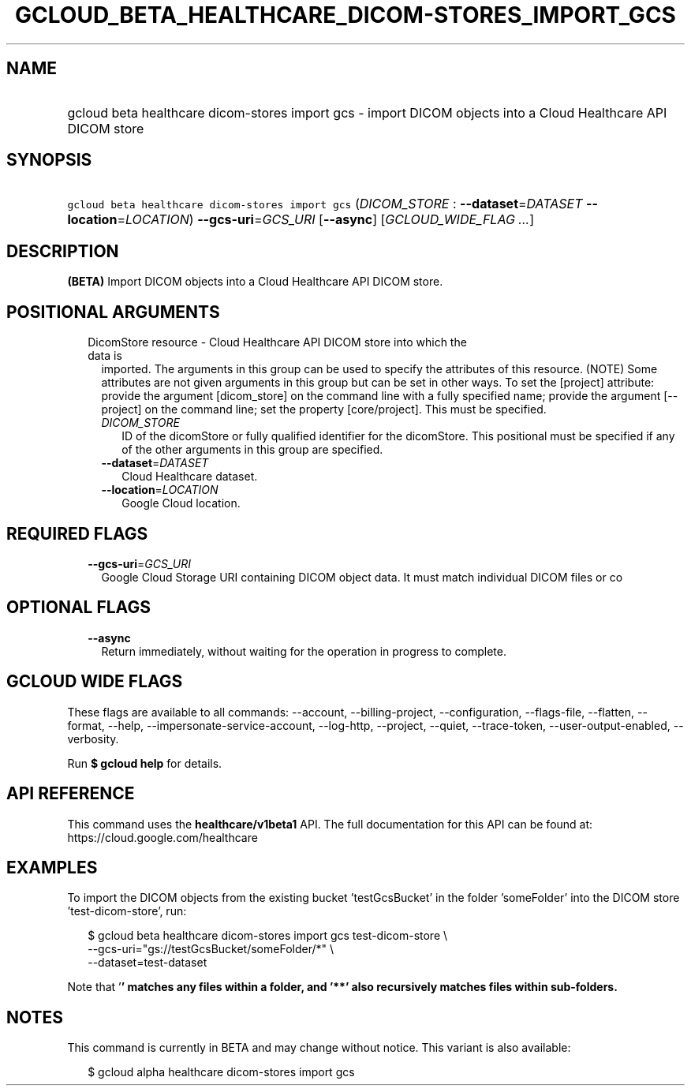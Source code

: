 
.TH "GCLOUD_BETA_HEALTHCARE_DICOM\-STORES_IMPORT_GCS" 1



.SH "NAME"
.HP
gcloud beta healthcare dicom\-stores import gcs \- import DICOM objects into a Cloud Healthcare API DICOM store



.SH "SYNOPSIS"
.HP
\f5gcloud beta healthcare dicom\-stores import gcs\fR (\fIDICOM_STORE\fR\ :\ \fB\-\-dataset\fR=\fIDATASET\fR\ \fB\-\-location\fR=\fILOCATION\fR) \fB\-\-gcs\-uri\fR=\fIGCS_URI\fR [\fB\-\-async\fR] [\fIGCLOUD_WIDE_FLAG\ ...\fR]



.SH "DESCRIPTION"

\fB(BETA)\fR Import DICOM objects into a Cloud Healthcare API DICOM store.



.SH "POSITIONAL ARGUMENTS"

.RS 2m
.TP 2m

DicomStore resource \- Cloud Healthcare API DICOM store into which the data is
imported. The arguments in this group can be used to specify the attributes of
this resource. (NOTE) Some attributes are not given arguments in this group but
can be set in other ways. To set the [project] attribute: provide the argument
[dicom_store] on the command line with a fully specified name; provide the
argument [\-\-project] on the command line; set the property [core/project].
This must be specified.

.RS 2m
.TP 2m
\fIDICOM_STORE\fR
ID of the dicomStore or fully qualified identifier for the dicomStore. This
positional must be specified if any of the other arguments in this group are
specified.

.TP 2m
\fB\-\-dataset\fR=\fIDATASET\fR
Cloud Healthcare dataset.

.TP 2m
\fB\-\-location\fR=\fILOCATION\fR
Google Cloud location.


.RE
.RE
.sp

.SH "REQUIRED FLAGS"

.RS 2m
.TP 2m
\fB\-\-gcs\-uri\fR=\fIGCS_URI\fR
Google Cloud Storage URI containing DICOM object data. It must match individual
DICOM files or co


.RE
.sp

.SH "OPTIONAL FLAGS"

.RS 2m
.TP 2m
\fB\-\-async\fR
Return immediately, without waiting for the operation in progress to complete.


.RE
.sp

.SH "GCLOUD WIDE FLAGS"

These flags are available to all commands: \-\-account, \-\-billing\-project,
\-\-configuration, \-\-flags\-file, \-\-flatten, \-\-format, \-\-help,
\-\-impersonate\-service\-account, \-\-log\-http, \-\-project, \-\-quiet,
\-\-trace\-token, \-\-user\-output\-enabled, \-\-verbosity.

Run \fB$ gcloud help\fR for details.



.SH "API REFERENCE"

This command uses the \fBhealthcare/v1beta1\fR API. The full documentation for
this API can be found at: https://cloud.google.com/healthcare



.SH "EXAMPLES"

To import the DICOM objects from the existing bucket 'testGcsBucket' in the
folder 'someFolder' into the DICOM store 'test\-dicom\-store', run:

.RS 2m
$ gcloud beta healthcare dicom\-stores import gcs test\-dicom\-store \e
    \-\-gcs\-uri="gs://testGcsBucket/someFolder/*" \e
    \-\-dataset=test\-dataset
.RE

Note that '\fB' matches any files within a folder, and '**' also recursively
matches files within sub\-folders.


\fR

.SH "NOTES"

This command is currently in BETA and may change without notice. This variant is
also available:

.RS 2m
$ gcloud alpha healthcare dicom\-stores import gcs
.RE


